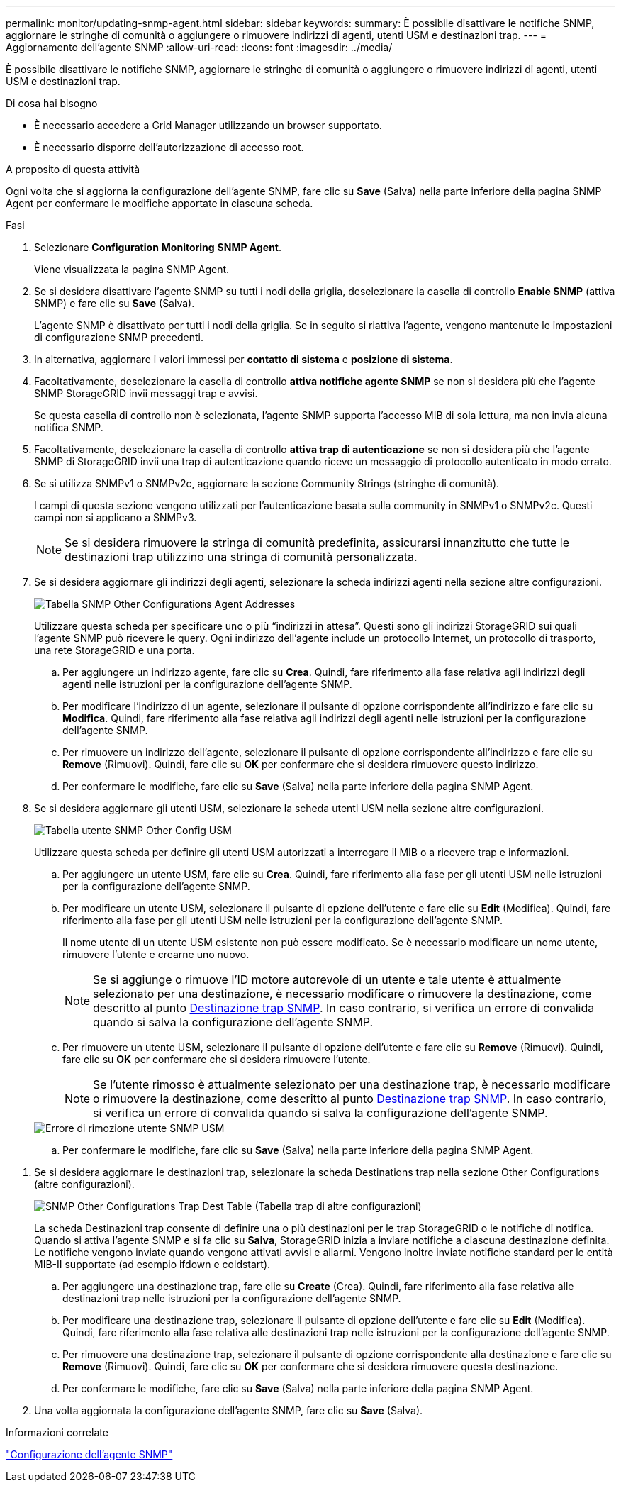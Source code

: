 ---
permalink: monitor/updating-snmp-agent.html 
sidebar: sidebar 
keywords:  
summary: È possibile disattivare le notifiche SNMP, aggiornare le stringhe di comunità o aggiungere o rimuovere indirizzi di agenti, utenti USM e destinazioni trap. 
---
= Aggiornamento dell'agente SNMP
:allow-uri-read: 
:icons: font
:imagesdir: ../media/


[role="lead"]
È possibile disattivare le notifiche SNMP, aggiornare le stringhe di comunità o aggiungere o rimuovere indirizzi di agenti, utenti USM e destinazioni trap.

.Di cosa hai bisogno
* È necessario accedere a Grid Manager utilizzando un browser supportato.
* È necessario disporre dell'autorizzazione di accesso root.


.A proposito di questa attività
Ogni volta che si aggiorna la configurazione dell'agente SNMP, fare clic su *Save* (Salva) nella parte inferiore della pagina SNMP Agent per confermare le modifiche apportate in ciascuna scheda.

.Fasi
. Selezionare *Configuration* *Monitoring* *SNMP Agent*.
+
Viene visualizzata la pagina SNMP Agent.

. Se si desidera disattivare l'agente SNMP su tutti i nodi della griglia, deselezionare la casella di controllo *Enable SNMP* (attiva SNMP) e fare clic su *Save* (Salva).
+
L'agente SNMP è disattivato per tutti i nodi della griglia. Se in seguito si riattiva l'agente, vengono mantenute le impostazioni di configurazione SNMP precedenti.

. In alternativa, aggiornare i valori immessi per *contatto di sistema* e *posizione di sistema*.
. Facoltativamente, deselezionare la casella di controllo *attiva notifiche agente SNMP* se non si desidera più che l'agente SNMP StorageGRID invii messaggi trap e avvisi.
+
Se questa casella di controllo non è selezionata, l'agente SNMP supporta l'accesso MIB di sola lettura, ma non invia alcuna notifica SNMP.

. Facoltativamente, deselezionare la casella di controllo *attiva trap di autenticazione* se non si desidera più che l'agente SNMP di StorageGRID invii una trap di autenticazione quando riceve un messaggio di protocollo autenticato in modo errato.
. Se si utilizza SNMPv1 o SNMPv2c, aggiornare la sezione Community Strings (stringhe di comunità).
+
I campi di questa sezione vengono utilizzati per l'autenticazione basata sulla community in SNMPv1 o SNMPv2c. Questi campi non si applicano a SNMPv3.

+

NOTE: Se si desidera rimuovere la stringa di comunità predefinita, assicurarsi innanzitutto che tutte le destinazioni trap utilizzino una stringa di comunità personalizzata.

. Se si desidera aggiornare gli indirizzi degli agenti, selezionare la scheda indirizzi agenti nella sezione altre configurazioni.
+
image::../media/snmp_other_configurations_agent_addresses_table.png[Tabella SNMP Other Configurations Agent Addresses]

+
Utilizzare questa scheda per specificare uno o più "`indirizzi in attesa`". Questi sono gli indirizzi StorageGRID sui quali l'agente SNMP può ricevere le query. Ogni indirizzo dell'agente include un protocollo Internet, un protocollo di trasporto, una rete StorageGRID e una porta.

+
.. Per aggiungere un indirizzo agente, fare clic su *Crea*. Quindi, fare riferimento alla fase relativa agli indirizzi degli agenti nelle istruzioni per la configurazione dell'agente SNMP.
.. Per modificare l'indirizzo di un agente, selezionare il pulsante di opzione corrispondente all'indirizzo e fare clic su *Modifica*. Quindi, fare riferimento alla fase relativa agli indirizzi degli agenti nelle istruzioni per la configurazione dell'agente SNMP.
.. Per rimuovere un indirizzo dell'agente, selezionare il pulsante di opzione corrispondente all'indirizzo e fare clic su *Remove* (Rimuovi). Quindi, fare clic su *OK* per confermare che si desidera rimuovere questo indirizzo.
.. Per confermare le modifiche, fare clic su *Save* (Salva) nella parte inferiore della pagina SNMP Agent.


. Se si desidera aggiornare gli utenti USM, selezionare la scheda utenti USM nella sezione altre configurazioni.
+
image::../media/snmp_other_config_usm_users_table.png[Tabella utente SNMP Other Config USM]

+
Utilizzare questa scheda per definire gli utenti USM autorizzati a interrogare il MIB o a ricevere trap e informazioni.

+
.. Per aggiungere un utente USM, fare clic su *Crea*. Quindi, fare riferimento alla fase per gli utenti USM nelle istruzioni per la configurazione dell'agente SNMP.
.. Per modificare un utente USM, selezionare il pulsante di opzione dell'utente e fare clic su *Edit* (Modifica). Quindi, fare riferimento alla fase per gli utenti USM nelle istruzioni per la configurazione dell'agente SNMP.
+
Il nome utente di un utente USM esistente non può essere modificato. Se è necessario modificare un nome utente, rimuovere l'utente e crearne uno nuovo.

+

NOTE: Se si aggiunge o rimuove l'ID motore autorevole di un utente e tale utente è attualmente selezionato per una destinazione, è necessario modificare o rimuovere la destinazione, come descritto al punto <<SNMP_TRAP_DESTINATION,Destinazione trap SNMP>>. In caso contrario, si verifica un errore di convalida quando si salva la configurazione dell'agente SNMP.

.. Per rimuovere un utente USM, selezionare il pulsante di opzione dell'utente e fare clic su *Remove* (Rimuovi). Quindi, fare clic su *OK* per confermare che si desidera rimuovere l'utente.
+

NOTE: Se l'utente rimosso è attualmente selezionato per una destinazione trap, è necessario modificare o rimuovere la destinazione, come descritto al punto <<SNMP_TRAP_DESTINATION,Destinazione trap SNMP>>. In caso contrario, si verifica un errore di convalida quando si salva la configurazione dell'agente SNMP.

+
image::../media/snmp_usm_user_remove_error.png[Errore di rimozione utente SNMP USM]

.. Per confermare le modifiche, fare clic su *Save* (Salva) nella parte inferiore della pagina SNMP Agent.




[[SNMP_TRAP_DESTINATION]]
. Se si desidera aggiornare le destinazioni trap, selezionare la scheda Destinations trap nella sezione Other Configurations (altre configurazioni).
+
image::../media/snmp_other_config_trap_dest_table.png[SNMP Other Configurations Trap Dest Table (Tabella trap di altre configurazioni)]

+
La scheda Destinazioni trap consente di definire una o più destinazioni per le trap StorageGRID o le notifiche di notifica. Quando si attiva l'agente SNMP e si fa clic su *Salva*, StorageGRID inizia a inviare notifiche a ciascuna destinazione definita. Le notifiche vengono inviate quando vengono attivati avvisi e allarmi. Vengono inoltre inviate notifiche standard per le entità MIB-II supportate (ad esempio ifdown e coldstart).

+
.. Per aggiungere una destinazione trap, fare clic su *Create* (Crea). Quindi, fare riferimento alla fase relativa alle destinazioni trap nelle istruzioni per la configurazione dell'agente SNMP.
.. Per modificare una destinazione trap, selezionare il pulsante di opzione dell'utente e fare clic su *Edit* (Modifica). Quindi, fare riferimento alla fase relativa alle destinazioni trap nelle istruzioni per la configurazione dell'agente SNMP.
.. Per rimuovere una destinazione trap, selezionare il pulsante di opzione corrispondente alla destinazione e fare clic su *Remove* (Rimuovi). Quindi, fare clic su *OK* per confermare che si desidera rimuovere questa destinazione.
.. Per confermare le modifiche, fare clic su *Save* (Salva) nella parte inferiore della pagina SNMP Agent.


. Una volta aggiornata la configurazione dell'agente SNMP, fare clic su *Save* (Salva).


.Informazioni correlate
link:configuring-snmp-agent.html["Configurazione dell'agente SNMP"]
